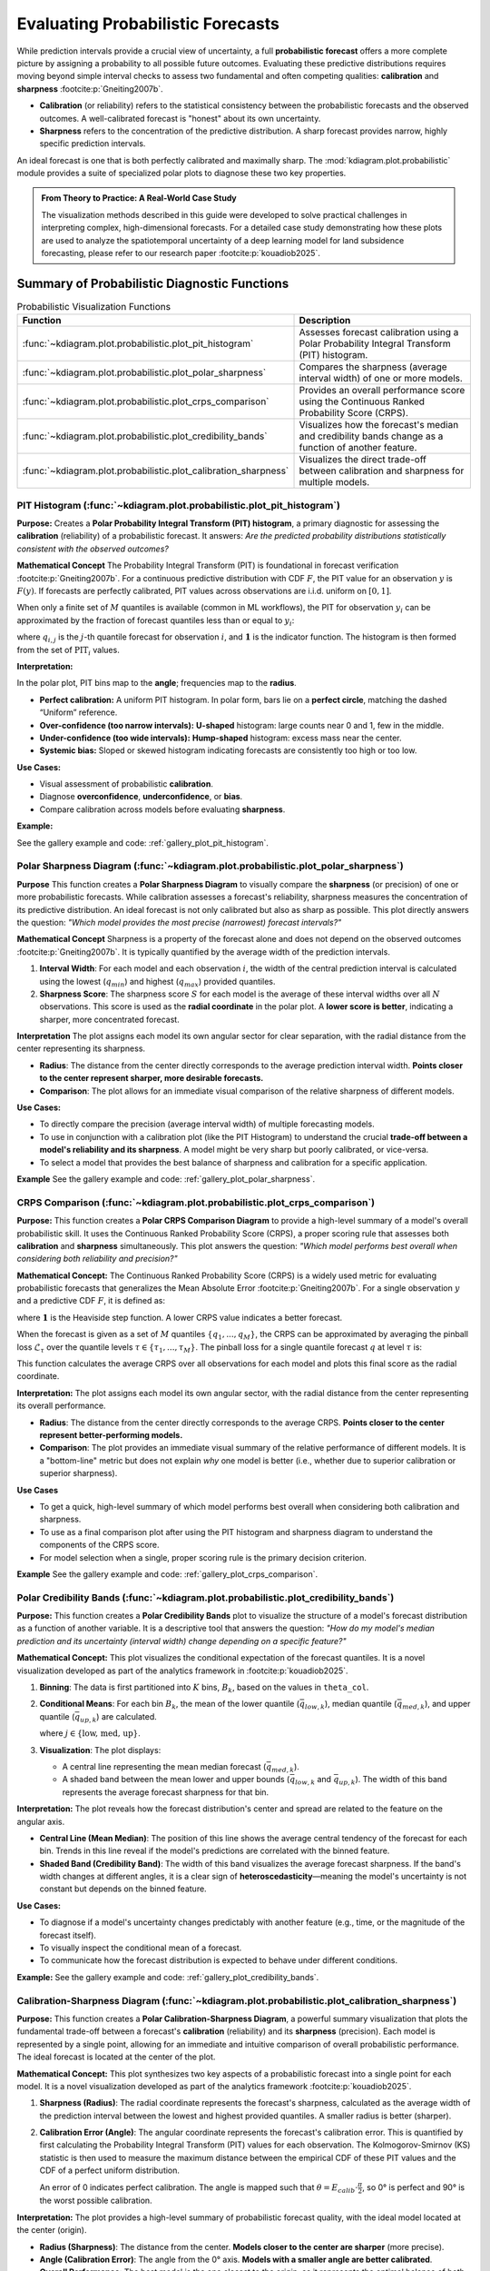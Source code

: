 .. _userguide_probabilistic:

====================================
Evaluating Probabilistic Forecasts
====================================

While prediction intervals provide a crucial view of uncertainty, a full
**probabilistic forecast** offers a more complete picture by assigning a
probability to all possible future outcomes. Evaluating these predictive
distributions requires moving beyond simple interval checks to assess two
fundamental and often competing qualities: **calibration** and **sharpness**
:footcite:p:`Gneiting2007b`.

* **Calibration** (or reliability) refers to the statistical consistency
  between the probabilistic forecasts and the observed outcomes. A
  well-calibrated forecast is "honest" about its own uncertainty.
* **Sharpness** refers to the concentration of the predictive distribution.
  A sharp forecast provides narrow, highly specific prediction intervals.

An ideal forecast is one that is both perfectly calibrated and maximally
sharp. The :mod:`kdiagram.plot.probabilistic` module provides a suite of
specialized polar plots to diagnose these two key properties.

.. admonition:: From Theory to Practice: A Real-World Case Study
   :class: hint

   The visualization methods described in this guide were developed to solve
   practical challenges in interpreting complex, high-dimensional forecasts.
   For a detailed case study demonstrating how these plots are used to
   analyze the spatiotemporal uncertainty of a deep learning model for
   land subsidence forecasting, please refer to our research paper
   :footcite:p:`kouadiob2025`.

Summary of Probabilistic Diagnostic Functions
---------------------------------------------

.. list-table:: Probabilistic Visualization Functions
   :widths: 40 60
   :header-rows: 1

   * - Function
     - Description
   * - :func:`~kdiagram.plot.probabilistic.plot_pit_histogram`
     - Assesses forecast calibration using a Polar Probability
       Integral Transform (PIT) histogram.
   * - :func:`~kdiagram.plot.probabilistic.plot_polar_sharpness`
     - Compares the sharpness (average interval width) of one or
       more models.
   * - :func:`~kdiagram.plot.probabilistic.plot_crps_comparison`
     - Provides an overall performance score using the Continuous
       Ranked Probability Score (CRPS).
   * - :func:`~kdiagram.plot.probabilistic.plot_credibility_bands`
     - Visualizes how the forecast's median and credibility bands
       change as a function of another feature.
   * - :func:`~kdiagram.plot.probabilistic.plot_calibration_sharpness`
     - Visualizes the direct trade-off between calibration and
       sharpness for multiple models.

.. raw:: html

   <hr>
   
.. _ug_plot_pit_histogram:

PIT Histogram (:func:`~kdiagram.plot.probabilistic.plot_pit_histogram`)
~~~~~~~~~~~~~~~~~~~~~~~~~~~~~~~~~~~~~~~~~~~~~~~~~~~~~~~~~~~~~~~~~~~~~~~~~~

**Purpose:**
Creates a **Polar Probability Integral Transform (PIT) histogram**, a
primary diagnostic for assessing the **calibration** (reliability) of a
probabilistic forecast. It answers: *Are the predicted probability
distributions statistically consistent with the observed outcomes?*

**Mathematical Concept**
The Probability Integral Transform (PIT) is foundational in forecast
verification :footcite:p:`Gneiting2007b`. For a continuous predictive
distribution with CDF :math:`F`, the PIT value for an observation
:math:`y` is :math:`F(y)`. If forecasts are perfectly calibrated, PIT
values across observations are i.i.d. uniform on :math:`[0,1]`.

When only a finite set of :math:`M` quantiles is available (common in ML
workflows), the PIT for observation :math:`y_i` can be approximated by
the fraction of forecast quantiles less than or equal to :math:`y_i`:

.. math::
   :label: eq:pit_quantile

   \mathrm{PIT}_i \;=\; \frac{1}{M} \sum_{j=1}^{M}
   \mathbf{1}\{\, q_{i,j} \le y_i \,\},

where :math:`q_{i,j}` is the :math:`j`-th quantile forecast for
observation :math:`i`, and :math:`\mathbf{1}` is the indicator function.
The histogram is then formed from the set of :math:`\mathrm{PIT}_i`
values.

**Interpretation:**

In the polar plot, PIT bins map to the **angle**; frequencies map to the
**radius**.

* **Perfect calibration:** A uniform PIT histogram. In polar form, bars
  lie on a **perfect circle**, matching the dashed “Uniform” reference.
* **Over-confidence (too narrow intervals):** **U-shaped** histogram:
  large counts near 0 and 1, few in the middle.
* **Under-confidence (too wide intervals):** **Hump-shaped** histogram:
  excess mass near the center.
* **Systemic bias:** Sloped or skewed histogram indicating forecasts are
  consistently too high or too low.

**Use Cases:**

* Visual assessment of probabilistic **calibration**.
* Diagnose **overconfidence**, **underconfidence**, or **bias**.
* Compare calibration across models before evaluating **sharpness**.

**Example:**

See the gallery example and code: :ref:`gallery_plot_pit_histogram`.

.. raw:: html

   <hr>
   
.. _ug_plot_polar_sharpness:

Polar Sharpness Diagram (:func:`~kdiagram.plot.probabilistic.plot_polar_sharpness`)
~~~~~~~~~~~~~~~~~~~~~~~~~~~~~~~~~~~~~~~~~~~~~~~~~~~~~~~~~~~~~~~~~~~~~~~~~~~~~~~~~~~~~

**Purpose**
This function creates a **Polar Sharpness Diagram** to visually
compare the **sharpness** (or precision) of one or more probabilistic
forecasts. While calibration assesses a forecast's reliability,
sharpness measures the concentration of its predictive distribution.
An ideal forecast is not only calibrated but also as sharp as
possible. This plot directly answers the question: *"Which model
provides the most precise (narrowest) forecast intervals?"*

**Mathematical Concept**
Sharpness is a property of the forecast alone and does not depend on
the observed outcomes :footcite:p:`Gneiting2007b`. It is typically
quantified by the average width of the prediction intervals.

1.  **Interval Width**: For each model and each observation :math:`i`,
    the width of the central prediction interval is calculated using
    the lowest (:math:`q_{min}`) and highest (:math:`q_{max}`)
    provided quantiles.

    .. math::
       :label: eq:interval_width

       w_i = y_{i, q_{max}} - y_{i, q_{min}}

2.  **Sharpness Score**: The sharpness score :math:`S` for each model
    is the average of these interval widths over all :math:`N`
    observations. This score is used as the **radial coordinate**
    in the polar plot. A **lower score is better**, indicating a
    sharper, more concentrated forecast.

    .. math::
       :label: eq:sharpness

       S = \frac{1}{N} \sum_{i=1}^{N} w_i


**Interpretation**
The plot assigns each model its own angular sector for clear
separation, with the radial distance from the center representing
its sharpness.

* **Radius**: The distance from the center directly corresponds to
  the average prediction interval width. **Points closer to the
  center represent sharper, more desirable forecasts.**
* **Comparison**: The plot allows for an immediate visual comparison
  of the relative sharpness of different models.

**Use Cases:**

* To directly compare the precision (average interval width) of
  multiple forecasting models.
* To use in conjunction with a calibration plot (like the PIT
  Histogram) to understand the crucial **trade-off between a model's
  reliability and its sharpness**. A model might be very sharp but
  poorly calibrated, or vice-versa.
* To select a model that provides the best balance of sharpness and
  calibration for a specific application.


**Example**
See the gallery example and code: :ref:`gallery_plot_polar_sharpness`.

.. _ug_plot_crps_comparison:

.. raw:: html

   <hr>
   
CRPS Comparison (:func:`~kdiagram.plot.probabilistic.plot_crps_comparison`)
~~~~~~~~~~~~~~~~~~~~~~~~~~~~~~~~~~~~~~~~~~~~~~~~~~~~~~~~~~~~~~~~~~~~~~~~~~~~

**Purpose:**
This function creates a **Polar CRPS Comparison Diagram** to provide a
high-level summary of a model's overall probabilistic skill. It uses
the Continuous Ranked Probability Score (CRPS), a proper scoring rule
that assesses both **calibration** and **sharpness** simultaneously.
This plot answers the question: *"Which model performs best overall
when considering both reliability and precision?"*

**Mathematical Concept:**
The Continuous Ranked Probability Score (CRPS) is a widely used
metric for evaluating probabilistic forecasts that generalizes the
Mean Absolute Error :footcite:p:`Gneiting2007b`. For a single
observation :math:`y` and a predictive CDF :math:`F`, it is defined as:

.. math::
   :label: eq:crps_integral

   \text{CRPS}(F, y) = \int_{-\infty}^{\infty} (F(x) -
   \mathbf{1}\{x \ge y\})^2 dx

where :math:`\mathbf{1}` is the Heaviside step function. A lower
CRPS value indicates a better forecast.

When the forecast is given as a set of :math:`M` quantiles
:math:`\{q_1, ..., q_M\}`, the CRPS can be approximated by
averaging the pinball loss :math:`\mathcal{L}_{\tau}` over the
quantile levels :math:`\tau \in \{ \tau_1, ..., \tau_M \}`. The
pinball loss for a single quantile forecast :math:`q` at level
:math:`\tau` is:

.. math::
   :label: eq:pinball_loss

   \mathcal{L}_{\tau}(q, y) =
   \begin{cases}
     (y - q) \tau & \text{if } y \ge q \\
     (q - y) (1 - \tau) & \text{if } y < q
   \end{cases}

This function calculates the average CRPS over all observations for
each model and plots this final score as the radial coordinate.


**Interpretation:**
The plot assigns each model its own angular sector, with the radial
distance from the center representing its overall performance.

* **Radius**: The distance from the center directly corresponds to
  the average CRPS. **Points closer to the center represent
  better-performing models.**
* **Comparison**: The plot provides an immediate visual summary of
  the relative performance of different models. It is a "bottom-line"
  metric but does not explain *why* one model is better (i.e.,
  whether due to superior calibration or superior sharpness).


**Use Cases**

* To get a quick, high-level summary of which model performs best
  overall when considering both calibration and sharpness.
* To use as a final comparison plot after using the PIT histogram
  and sharpness diagram to understand the components of the CRPS score.
* For model selection when a single, proper scoring rule is the
  primary decision criterion.


**Example**
See the gallery example and code: :ref:`gallery_plot_crps_comparison`.

.. raw:: html

   <hr>
   
.. _ug_plot_credibility_bands:

Polar Credibility Bands (:func:`~kdiagram.plot.probabilistic.plot_credibility_bands`)
~~~~~~~~~~~~~~~~~~~~~~~~~~~~~~~~~~~~~~~~~~~~~~~~~~~~~~~~~~~~~~~~~~~~~~~~~~~~~~~~~~~~~~~~

**Purpose:**
This function creates a **Polar Credibility Bands** plot to
visualize the structure of a model's forecast distribution as a
function of another variable. It is a descriptive tool that answers
the question: *"How do my model's median prediction and its
uncertainty (interval width) change depending on a specific
feature?"*

**Mathematical Concept:**
This plot visualizes the conditional expectation of the forecast
quantiles. It is a novel visualization developed as part of the
analytics framework in :footcite:p:`kouadiob2025`.

1.  **Binning**: The data is first partitioned into :math:`K` bins,
    :math:`B_k`, based on the values in ``theta_col``.

2.  **Conditional Means**: For each bin :math:`B_k`, the mean
    of the lower quantile (:math:`\bar{q}_{low,k}`), median
    quantile (:math:`\bar{q}_{med,k}`), and upper quantile
    (:math:`\bar{q}_{up,k}`) are calculated.

    .. math::
       :label: eq:mean_quantiles

       \bar{q}_{j,k} = \frac{1}{|B_k|} \sum_{i \in B_k} q_{j,i}

    where :math:`j \in \{\text{low, med, up}\}`.

3.  **Visualization**: The plot displays:

    - A central line representing the mean median forecast
      (:math:`\bar{q}_{med,k}`).
    - A shaded band between the mean lower and upper bounds
      (:math:`\bar{q}_{low,k}` and :math:`\bar{q}_{up,k}`). The
      width of this band represents the average forecast
      sharpness for that bin.

**Interpretation:**
The plot reveals how the forecast distribution's center and spread
are related to the feature on the angular axis.

* **Central Line (Mean Median)**: The position of this line shows
  the average central tendency of the forecast for each bin.
  Trends in this line reveal if the model's predictions are
  correlated with the binned feature.
* **Shaded Band (Credibility Band)**: The width of this band
  visualizes the average forecast sharpness. If the band's width
  changes at different angles, it is a clear sign of
  **heteroscedasticity**—meaning the model's uncertainty is not
  constant but depends on the binned feature.

**Use Cases:**

* To diagnose if a model's uncertainty changes predictably with
  another feature (e.g., time, or the magnitude of the forecast
  itself).
* To visually inspect the conditional mean of a forecast.
* To communicate how the forecast distribution is expected to behave
  under different conditions.


**Example:**
See the gallery example and code: :ref:`gallery_plot_credibility_bands`.

.. raw:: html

   <hr>
   
.. _ug_plot_calibration_sharpness:

Calibration-Sharpness Diagram (:func:`~kdiagram.plot.probabilistic.plot_calibration_sharpness`)
~~~~~~~~~~~~~~~~~~~~~~~~~~~~~~~~~~~~~~~~~~~~~~~~~~~~~~~~~~~~~~~~~~~~~~~~~~~~~~~~~~~~~~~~~~~~~~~~

**Purpose:**
This function creates a **Polar Calibration-Sharpness Diagram**, a
powerful summary visualization that plots the fundamental trade-off
between a forecast's **calibration** (reliability) and its
**sharpness** (precision). Each model is represented by a single
point, allowing for an immediate and intuitive comparison of overall
probabilistic performance. The ideal forecast is located at the
center of the plot.

**Mathematical Concept:**
This plot synthesizes two key aspects of a probabilistic forecast
into a single point for each model. It is a novel visualization
developed as part of the analytics framework
:footcite:p:`kouadiob2025`.

1.  **Sharpness (Radius)**: The radial coordinate represents the
    forecast's sharpness, calculated as the average width of the
    prediction interval between the lowest and highest provided
    quantiles. A smaller radius is better (sharper).

    .. math::
       :label: eq:sharpness_score

       S = \frac{1}{N} \sum_{i=1}^{N} (y_{i, q_{max}} - y_{i, q_{min}})

2.  **Calibration Error (Angle)**: The angular coordinate
    represents the forecast's calibration error. This is
    quantified by first calculating the Probability Integral
    Transform (PIT) values for each observation. The
    Kolmogorov-Smirnov (KS) statistic is then used to measure
    the maximum distance between the empirical CDF of these PIT
    values and the CDF of a perfect uniform distribution.

    .. math::
       :label: eq:calib_error

       E_{calib} = \sup_{x} | F_{PIT}(x) - U(x) |

    An error of 0 indicates perfect calibration. The angle is
    mapped such that :math:`\theta = E_{calib} \cdot \frac{\pi}{2}`,
    so 0° is perfect and 90° is the worst possible calibration.

**Interpretation:**
The plot provides a high-level summary of probabilistic forecast
quality, with the ideal model located at the center (origin).

* **Radius (Sharpness)**: The distance from the center. **Models
  closer to the center are sharper** (more precise).
* **Angle (Calibration Error)**: The angle from the 0° axis.
  **Models with a smaller angle are better calibrated**.
* **Overall Performance**: The best model is the one closest to the
  origin, as it represents the optimal balance of both low
  calibration error and high sharpness.


**Use Cases:**

* To quickly compare the overall quality of multiple probabilistic
  models in a single, decision-oriented view.
* To visualize the trade-off between a model's reliability and its
  precision. For example, one model might be very sharp but poorly
  calibrated, while another is well-calibrated but not very sharp.
* For model selection when a balanced performance between
  calibration and sharpness is the primary goal.


**Example**
See the gallery example and code:
:ref:`gallery_plot_calibration_sharpness`.

.. raw:: html

   <hr>
   
.. rubric:: References

.. footbibliography::